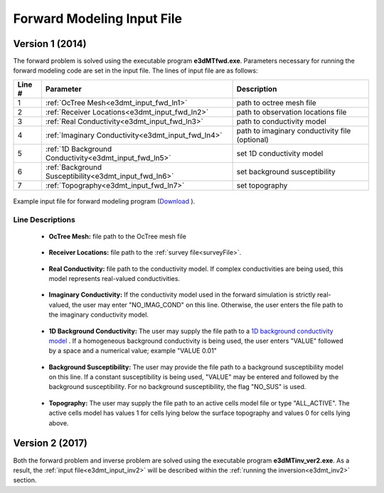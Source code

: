 .. _e3dmt_input_fwd:

Forward Modeling Input File
===========================

Version 1 (2014)
----------------

The forward problem is solved using the executable program **e3dMTfwd.exe**. Parameters necessary for running the forward modeling code are set in the input file. The lines of input file are as follows:

.. tabularcolumns:: |L|C|C|

+--------+------------------------------------------------------+-----------------------------------------------+
| Line # | Parameter                                            | Description                                   |
+========+======================================================+===============================================+
|   1    |:ref:`OcTree Mesh<e3dmt_input_fwd_ln1>`               | path to octree mesh file                      |
+--------+------------------------------------------------------+-----------------------------------------------+
|   2    |:ref:`Receiver Locations<e3dmt_input_fwd_ln2>`        | path to observation locations file            |
+--------+------------------------------------------------------+-----------------------------------------------+
|   3    |:ref:`Real Conductivity<e3dmt_input_fwd_ln3>`         | path to conductivity model                    |
+--------+------------------------------------------------------+-----------------------------------------------+
|   4    |:ref:`Imaginary Conductivity<e3dmt_input_fwd_ln4>`    | path to imaginary conductivity file (optional)|
+--------+------------------------------------------------------+-----------------------------------------------+
|   5    |:ref:`1D Background Conductivity<e3dmt_input_fwd_ln5>`| set 1D conductivity model                     |
+--------+------------------------------------------------------+-----------------------------------------------+
|   6    |:ref:`Background Susceptibility<e3dmt_input_fwd_ln6>` | set background susceptibility                 |
+--------+------------------------------------------------------+-----------------------------------------------+
|   7    |:ref:`Topography<e3dmt_input_fwd_ln7>`                | set topography                                |
+--------+------------------------------------------------------+-----------------------------------------------+




.. figure:: images/create_fwd_input.png
     :align: center
     :width: 700

     Example input file for forward modeling program (`Download <https://github.com/ubcgif/e3dmt/raw/master/assets/input_files1/e3dMT_octree_fwd.inp>`__ ).


Line Descriptions
^^^^^^^^^^^^^^^^^

.. _e3dmt_input_fwd_ln1:

    - **OcTree Mesh:** file path to the OcTree mesh file

.. _e3dmt_input_fwd_ln2:

    - **Receiver Locations:** file path to the :ref:`survey file<surveyFile>`.

.. _e3dmt_input_fwd_ln3:

    - **Real Conductivity:** file path to the conductivity model. If complex conductivities are being used, this model represents real-valued conductivities.

.. _e3dmt_input_fwd_ln4:

    - **Imaginary Conductivity:** If the conductivity model used in the forward simulation is strictly real-valued, the user may enter "NO_IMAG_COND" on this line. Otherwise, the user enters the file path to the imaginary conductivity model.

.. _e3dmt_input_fwd_ln5:

    - **1D Background Conductivity:** The user may supply the file path to a `1D background conductivity model <http://em1dfm.readthedocs.io/en/latest/content/files/supporting.html#files-for-reference-and-starting-models>`__ . If a homogeneous background conductivity is being used, the user enters "VALUE" followed by a space and a numerical value; example "VALUE 0.01"

.. _e3dmt_input_fwd_ln6:

    - **Background Susceptibility:** The user may provide the file path to a background susceptibility model on this line. If a constant susceptibility is being used, "VALUE" may be entered and followed by the background susceptibility. For no background susceptibility, the flag "NO_SUS" is used.

.. _e3dmt_input_fwd_ln7:

    - **Topography:** The user may supply the file path to an active cells model file or type "ALL_ACTIVE". The active cells model has values 1 for cells lying below the surface topography and values 0 for cells lying above.


Version 2 (2017)
----------------

Both the forward problem and inverse problem are solved using the executable program **e3dMTinv_ver2.exe**. As a result, the :ref:`input file<e3dmt_input_inv2>` will be described within the :ref:`running the inversion<e3dmt_inv2>` section.



